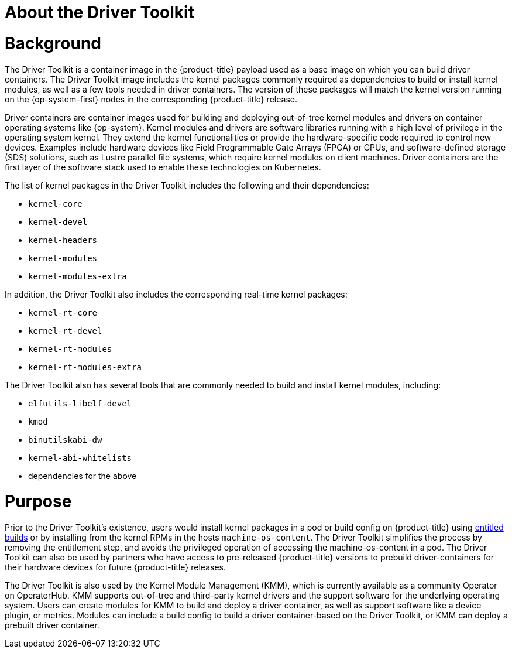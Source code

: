 // Module included in the following assemblies:
//
// * hardware_enablement/psap-driver-toolkit.adoc

:_mod-docs-content-type: CONCEPT
[id="about-driver-toolkit_{context}"]
= About the Driver Toolkit

[discrete]
= Background
The Driver Toolkit is a container image in the {product-title} payload used as a base image on which you can build driver containers. The Driver Toolkit image includes the kernel packages commonly required as dependencies to build or install kernel modules, as well as a few tools needed in driver containers. The version of these packages will match the kernel version running on the {op-system-first} nodes in the corresponding {product-title} release.

Driver containers are container images used for building and deploying out-of-tree kernel modules and drivers on container operating systems like {op-system}. Kernel modules and drivers are software libraries running with a high level of privilege in the operating system kernel. They extend the kernel functionalities or provide the hardware-specific code required to control new devices. Examples include hardware devices like Field Programmable Gate Arrays (FPGA) or GPUs, and software-defined storage (SDS) solutions, such as Lustre parallel file systems, which require kernel modules on client machines. Driver containers are the first layer of the software stack used to enable these technologies on Kubernetes.

The list of kernel packages in the Driver Toolkit includes the following and their dependencies:

* `kernel-core`
* `kernel-devel`
* `kernel-headers`
* `kernel-modules`
* `kernel-modules-extra`

In addition, the Driver Toolkit also includes the corresponding real-time kernel packages:

* `kernel-rt-core`
* `kernel-rt-devel`
* `kernel-rt-modules`
* `kernel-rt-modules-extra`

The Driver Toolkit also has several tools that are commonly needed to build and install kernel modules, including:

* `elfutils-libelf-devel`
* `kmod`
* `binutilskabi-dw`
* `kernel-abi-whitelists`
* dependencies for the above

[discrete]
= Purpose
Prior to the Driver Toolkit's existence, users would install kernel packages in a pod or build config on {product-title} using link:https://www.openshift.com/blog/how-to-use-entitled-image-builds-to-build-drivercontainers-with-ubi-on-openshift[entitled builds] or by installing from the kernel RPMs in the hosts `machine-os-content`. The Driver Toolkit simplifies the process by removing the entitlement step, and avoids the privileged operation of accessing the machine-os-content in a pod. The Driver Toolkit can also be used by partners who have access to pre-released {product-title} versions to prebuild driver-containers for their hardware devices for future {product-title} releases.

The Driver Toolkit is also used by the Kernel Module Management (KMM), which is currently available as a community Operator on OperatorHub. KMM supports out-of-tree and third-party kernel drivers and the support software for the underlying operating system. Users can create modules for KMM to build and deploy a driver container, as well as support software like a device plugin, or metrics. Modules can include a build config to build a driver container-based on the Driver Toolkit, or KMM can deploy a prebuilt driver container.
